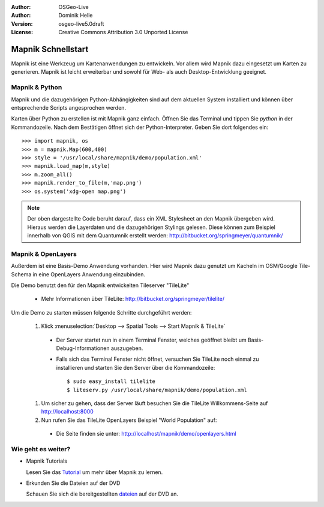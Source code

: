 :Author: OSGeo-Live
:Author: Dominik Helle
:Version: osgeo-live5.0draft
:License: Creative Commons Attribution 3.0 Unported License

.. _mapnik-quickstart:
 
.. image:: ../../images/project_logos/logo-mapnik.png
  :scale: 80 %
  :alt: project logo
  :align: right

Mapnik Schnellstart
~~~~~~~~~~~~~~~~~~~

Mapnik ist eine Werkzeug um Kartenanwendungen zu entwickeln. Vor allem wird Mapnik dazu eingesetzt um Karten zu generieren. Mapnik ist leicht erweiterbar und sowohl für Web- als auch Desktop-Entwicklung geeignet. 


Mapnik & Python
---------------

Mapnik und die dazugehörigen Python-Abhängigkeiten sind auf dem aktuellen System installiert und können über entsprechende Scripts angesprochen werden.

Karten über Python zu erstellen ist mit Mapnik ganz einfach. Öffnen Sie das Terminal und tippen Sie `python` in der Kommandozeile. Nach dem Bestätigen öffnet sich der Python-Interpreter. Geben Sie dort folgendes ein:: 

    >>> import mapnik, os
    >>> m = mapnik.Map(600,400)
    >>> style = '/usr/local/share/mapnik/demo/population.xml'
    >>> mapnik.load_map(m,style)
    >>> m.zoom_all()
    >>> mapnik.render_to_file(m,'map.png')
    >>> os.system('xdg-open map.png')


.. note::
	Der oben dargestellte Code beruht darauf, dass ein XML Stylesheet an den Mapnik übergeben wird. 
	Hieraus werden die Layerdaten und die dazugehörigen Stylings gelesen. Diese können zum Beispiel 
	innerhalb von QGIS mit dem Quantumnik erstellt werden: http://bitbucket.org/springmeyer/quantumnik/

Mapnik & OpenLayers
-------------------

Außerdem ist eine Basis-Demo Anwendung vorhanden. Hier wird Mapnik dazu genutzt um Kacheln im OSM/Google Tile-Schema in eine OpenLayers Anwendung einzubinden.

Die Demo benutzt den für den Mapnik entwickelten Tileserver "TileLite"

  * Mehr Informationen über TileLite: http://bitbucket.org/springmeyer/tilelite/

Um die Demo zu starten müssen folgende Schritte durchgeführt werden:

  #. Klick :menuselection:`Desktop --> Spatial Tools --> Start Mapnik & TileLite`

    * Der Server startet nun in einem Terminal Fenster, welches geöffnet bleibt um Basis-Debug-Informationen auszugeben.
        
    * Falls sich das Terminal Fenster nicht öffnet, versuchen Sie TileLite noch einmal zu installieren und starten Sie den Server über die Kommandozeile::
      
        $ sudo easy_install tilelite
        $ liteserv.py /usr/local/share/mapnik/demo/population.xml


  #.  Um sicher zu gehen, dass der Server läuft besuchen Sie die TileLite Willkommens-Seite auf http://localhost:8000

  #. Nun rufen Sie das TileLite OpenLayers Beispiel "World Population" auf:
    
    * Die Seite finden sie unter: `http://localhost/mapnik/demo/openlayers.html <../../mapnik/demo/openlayers.html>`_


Wie geht es weiter?
-------------------

* Mapnik Tutorials

  Lesen Sie das Tutorial_ um mehr über Mapnik zu lernen.

.. _Tutorial: http://trac.mapnik.org/wiki/MapnikTutorials

* Erkunden Sie die Dateien auf der DVD

  Schauen Sie sich die bereitgestellten dateien_ auf der DVD an.

.. _dateien: file:///usr/local/share/mapnik/
